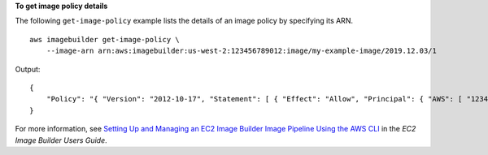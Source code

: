 **To get image policy details**

The following ``get-image-policy`` example lists the details of an image policy by specifying its ARN. ::

    aws imagebuilder get-image-policy \
        --image-arn arn:aws:imagebuilder:us-west-2:123456789012:image/my-example-image/2019.12.03/1

Output::

    {
        "Policy": "{ "Version": "2012-10-17", "Statement": [ { "Effect": "Allow", "Principal": { "AWS": [ "123456789012" ] }, "Action": [ "imagebuilder:GetImage", "imagebuilder:ListImages" ], "Resource": [ "arn:aws:imagebuilder:us-west-2:123456789012:image/my-example-image/2019.12.03/1" ] } ] }"
    }

For more information, see `Setting Up and Managing an EC2 Image Builder Image Pipeline Using the AWS CLI <https://docs.aws.amazon.com/imagebuilder/latest/userguide/managing-image-builder-cli.html>`__ in the *EC2 Image Builder Users Guide*.
